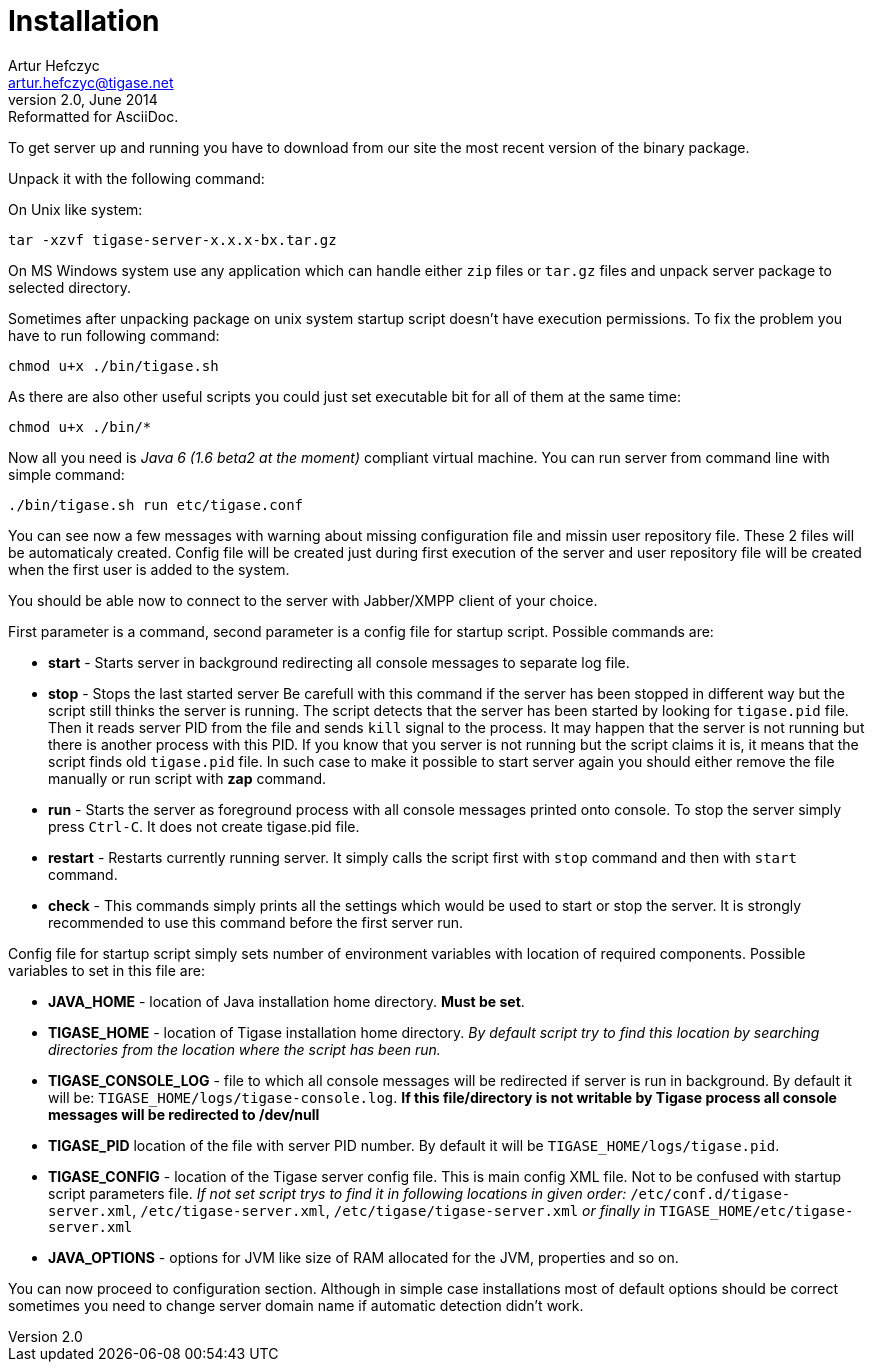 //[[installation2]]
Installation
============
Artur Hefczyc <artur.hefczyc@tigase.net>
v2.0, June 2014: Reformatted for AsciiDoc.
:toc:
:numbered:
:website: http://tigase.net
:Date: 2010-04-06 21:16

To get server up and running you have to download from our site the most recent version of the binary package.

Unpack it with the following command:

On Unix like system:

[source,sh]
-------------------------------------
tar -xzvf tigase-server-x.x.x-bx.tar.gz
-------------------------------------

On MS Windows system use any application which can handle either +zip+ files or +tar.gz+ files and unpack server package to selected directory.

Sometimes after unpacking package on unix system startup script doesn't have execution permissions. To fix the problem you have to run following command:

[source,sh]
-------------------------------------
chmod u+x ./bin/tigase.sh
-------------------------------------

As there are also other useful scripts you could just set executable bit for all of them at the same time:

[source,sh]
-------------------------------------
chmod u+x ./bin/*
-------------------------------------

Now all you need is _Java 6 (1.6 beta2 at the moment)_ compliant virtual machine. You can run server from command line with simple command:

[source,sh]
-------------------------------------
./bin/tigase.sh run etc/tigase.conf
-------------------------------------

You can see now a few messages with warning about missing configuration file and missin user repository file. These 2 files will be automaticaly created. Config file will be created just during first execution of the server and user repository file will be created when the first user is added to the system.

You should be able now to connect to the server with Jabber/XMPP client of your choice.

First parameter is a command, second parameter is a config file for startup script. Possible commands are:

- *start* - Starts server in background redirecting all console messages to separate log file.
- *stop* - Stops the last started server Be carefull with this command if the server has been stopped in different way but the script still thinks the server is running. The script detects that the server has been started by looking for +tigase.pid+ file. Then it reads server PID from the file and sends +kill+ signal to the process. It may happen that the server is not running but there is another process with this PID. If you know that you server is not running but the script claims it is, it means that the script finds old +tigase.pid+ file. In such case to make it possible to start server again you should either remove the file manually or run script with *zap* command.
- *run* - Starts the server as foreground process with all console messages printed onto console. To stop the server simply press +Ctrl-C+. It does not create tigase.pid file.
- *restart* - Restarts currently running server. It simply calls the script first with +stop+ command and then with +start+ command.
- *check* - This commands simply prints all the settings which would be used to start or stop the server. It is strongly recommended to use this command before the first server run.

Config file for startup script simply sets number of environment variables with location of required components. Possible  variables to set in this file are:

- *JAVA_HOME* - location of Java installation home directory. *Must be set*.
- *TIGASE_HOME* - location of Tigase installation home directory. _By default script try to find this location by searching directories from the location where the script has been run._
- *TIGASE_CONSOLE_LOG* - file to which all console messages will be redirected if server is run in background. By default it will be: +TIGASE_HOME/logs/tigase-console.log+. *If this file/directory is not writable by Tigase process all console messages will be redirected to /dev/null*
- *TIGASE_PID* location of the file with server PID number. By default it will be +TIGASE_HOME/logs/tigase.pid+.
- *TIGASE_CONFIG* - location of the Tigase server config file. This is main config XML file. Not to be confused with startup script parameters file. _If not set script trys to find it in following locations in given order:_ +/etc/conf.d/tigase-server.xml+, +/etc/tigase-server.xml+, +/etc/tigase/tigase-server.xml+ _or finally in_ +TIGASE_HOME/etc/tigase-server.xml+
- *JAVA_OPTIONS* - options for JVM like size of RAM allocated for the JVM, properties and so on.


You can now proceed to configuration section. Although in simple case installations most of default options should be correct sometimes you need to change server domain name if automatic detection didn't work.

